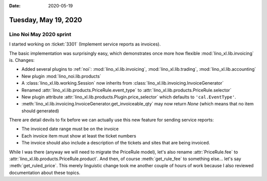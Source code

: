 :date: 2020-05-19

=====================
Tuesday, May 19, 2020
=====================


Lino Noi May 2020 sprint
========================

I started working on :ticket:`3301` (Implement service reports as invoices).

The basic implementation was surprisingly easy, which demonstrates once more how
flexible :mod:`lino_xl.lib.invoicing` is.  Changes:

- Added several plugins to :ref:`noi`: :mod:`lino_xl.lib.invoicing`, :mod:`lino_xl.lib.trading`, :mod:`lino_xl.lib.accounting`
- New plugin :mod:`lino_noi.lib.products`
- A :class:`lino_xl.lib.working.Session` now inherits from :class:`lino_xl.lib.invoicing.InvoiceGenerator`
- Renamed :attr:`lino_xl.lib.products.PriceRule.event_type` to :attr:`lino_xl.lib.products.PriceRule.selector`
- New plugin attribute :attr:`lino_xl.lib.products.Plugin.price_selector` which defaults to ``'cal.EventType'``.
- :meth:`lino_xl.lib.invoicing.InvoiceGenerator.get_invoiceable_qty` may now return `None` (which means that no item should generated)

There are detail devils to fix before we can actually use this new feature for
sending service reports:

- The invoiced date range must be on the invoice

- Each invoice item must show at least the ticket numbers

- The invoice should also include a description of the tickets and sites that
  are being invoiced.

While I was there (anyway we will need to migrate the PriceRule model), let's
also rename :attr:`PriceRule.fee` to
:attr:`lino_xl.lib.products.PriceRule.product`. And then, of course
:meth:`get_rule_fee` to something else... let's say :meth:`get_ruled_price`.
This merely linguistic change took me another couple of hours of work because I
also reviewed documentation about these topics.
